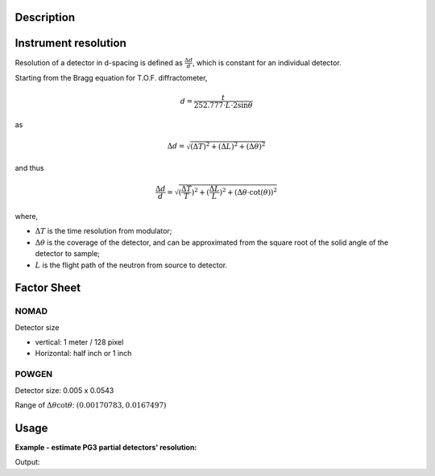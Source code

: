 .. algorithm::

.. summary::

.. alias::

.. properties::

Description
-----------

Instrument resolution
---------------------

Resolution of a detector in d-spacing is defined as
:math:`\frac{\Delta d}{d}`, which is constant for an individual
detector.

Starting from the Bragg equation for T.O.F. diffractometer,

.. math:: d = \frac{t}{252.777\cdot L\cdot2\sin\theta}

as

.. math:: \Delta d = \sqrt{(\Delta T)^2 + (\Delta L)^2 + (\Delta\theta)^2}

and thus

.. math:: \frac{\Delta d}{d} = \sqrt{(\frac{\Delta T}{T})^2 + (\frac{\Delta L}{L})^2 + (\Delta\theta\cdot\cot(\theta))^2}

where,

-  :math:`\Delta T` is the time resolution from modulator;
-  :math:`\Delta\theta` is the coverage of the detector, and can be
   approximated from the square root of the solid angle of the detector
   to sample;
-  :math:`L` is the flight path of the neutron from source to detector.

Factor Sheet
------------

NOMAD
#####

Detector size

-  vertical: 1 meter / 128 pixel
-  Horizontal: half inch or 1 inch

POWGEN
######

Detector size: 0.005 x 0.0543

Range of :math:`\Delta\theta\cot\theta`: :math:`(0.00170783, 0.0167497)`


Usage
-----

**Example - estimate PG3 partial detectors' resolution:**

.. testcode:: ExHistSimple

  # Load a Nexus file
  Load(Filename="PG3_2538_2k.nxs", OutputWorkspace="PG3_2538")
  # Run the algorithm to estimate detector's resolution
  PDEstimateDetectorResolution(InputWorkspace="PG3_2538", DeltaTOF=40.0, OutputWorkspace="PG3_Resolution")
  resws = mtd["PG3_Resolution"]

  print "Size of workspace 'PG3_Resolution' = ", resws.getNumberHistograms()
  print "Estimated resolution of detector of spectrum 0 = ", resws.readY(0)[0]
  print "Estimated resolution of detector of spectrum 100 = ", resws.readY(100)[0]
  print "Estimated resolution of detector of spectrum 999 = ", resws.readY(999)[0]

.. testcleanup:: ExHistSimple

   DeleteWorkspace(resws)

Output:

.. testoutput:: ExHistSimple

  Size of workspace 'PG3_Resolution' =  1000
  Estimated resolution of detector of spectrum 0 =  0.00323913250277
  Estimated resolution of detector of spectrum 100 =  0.00323608373204
  Estimated resolution of detector of spectrum 999 =  0.00354849279137

.. seealso :: Algorithms :ref:`algm-CalibrateRectangularDetectors` and :ref:`algm-GetDetOffsetsMultiPeaks`

.. categories::
